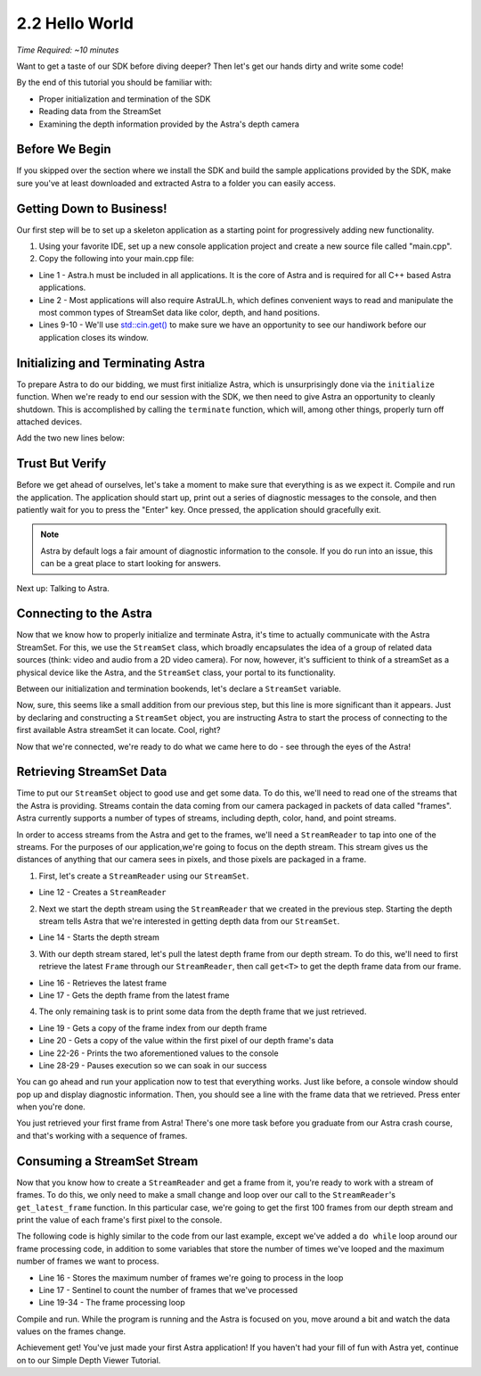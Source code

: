 .. |sdkname| replace:: Astra

***************
2.2 Hello World
***************
*Time Required: ~10 minutes*

Want to get a taste of our SDK before diving deeper? Then let's get our hands dirty and write some code!

By the end of this tutorial you should be familiar with:

- Proper initialization and termination of the SDK
- Reading data from the StreamSet
- Examining the depth information provided by the Astra's depth camera

Before We Begin
===============
If you skipped over the section where we install the SDK and build the sample applications provided by the SDK, make sure you've at least downloaded and extracted |sdkname| to a folder you can easily access.

Getting Down to Business!
=========================
Our first step will be to set up a skeleton application as a starting point for progressively adding new functionality.

#. Using your favorite IDE, set up a new console application project and create a new source file called "main.cpp".
#. Copy the following into your main.cpp file:

.. code-block:: c++
   :linenos:

   #include <Astra/Astra.h>
   #include <AstraUL/AstraUL.h>

   #include <cstdio>
   #include <iostream>

   int main(int argc, char** argv)
   {
      std::cout << "hit enter to exit program" << std::endl;
      std::cin.get();
      return 0;
   }

- Line 1 - Astra.h must be included in all applications. It is the core of |sdkname| and is required for all C++ based |sdkname| applications.
- Line 2 - Most applications will also require AstraUL.h, which defines convenient ways to read and manipulate the most common types of StreamSet data like color, depth, and hand positions.
- Lines 9-10 - We'll use `std::cin.get() <http://en.cppreference.com/w/cpp/io/basic_istream/get>`_ to make sure we have an opportunity to see our handiwork before our application closes its window.

Initializing and Terminating |sdkname|
======================================
To prepare |sdkname| to do our bidding, we must first initialize |sdkname|, which is unsurprisingly done via the ``initialize`` function. When we're ready to end our session with the SDK, we then need to give |sdkname| an opportunity to cleanly shutdown. This is accomplished by calling the ``terminate`` function, which will, among other things, properly turn off attached devices.

Add the two new lines below:

.. code-block:: c++
   :linenos:
   :lineno-start: 7
   :emphasize-lines: 3,7

   int main(int argc, char** argv)
   {
      astra::Astra::initialize();

      // what will go here? you'll find out soon!

      astra::Astra::terminate();

      std::cout << "hit enter to exit program" << std::endl;
      std::cin.get();
      return 0;
   }

Trust But Verify
================
Before we get ahead of ourselves, let's take a moment to make sure that everything is as we expect it. Compile and run the application. The application should start up, print out a series of diagnostic messages to the console, and then patiently wait for you to press the "Enter" key. Once pressed, the application should gracefully exit.

.. note::

   |sdkname| by default logs a fair amount of diagnostic information to the console. If you do run into an issue, this can be a great place to start looking for answers.

Next up: Talking to Astra.

Connecting to the Astra
=======================
Now that we know how to properly initialize and terminate |sdkname|, it's time to actually communicate with the Astra StreamSet. For this, we use the ``StreamSet`` class, which broadly encapsulates the idea of a group of related data sources (think: video and audio from a 2D video camera). For now, however, it's sufficient to think of a streamSet as a physical device like the Astra, and the ``StreamSet`` class, your portal to its functionality.

Between our initialization and termination bookends, let's declare a ``StreamSet`` variable.

.. code-block:: c++
   :linenos:
   :lineno-start: 7
   :emphasize-lines: 5

   int main(int argc, char** argv)
   {
      astra::Astra::initialize();

      astra::StreamSet streamSet;

      astra::Astra::terminate();

      std::cout << "hit enter to exit program" << std::endl;
      std::cin.get();
      return 0;
   }

Now, sure, this seems like a small addition from our previous step, but this line is more significant than it appears. Just by declaring and constructing a ``StreamSet`` object, you are instructing |sdkname| to start the process of connecting to the first available Astra streamSet it can locate. Cool, right?

.. note:

   |sdkname| provides an additional constructor that will allow you to connect to a specific Astra StreamSet.

Now that we're connected, we're ready to do what we came here to do - see through the eyes of the Astra!

Retrieving StreamSet Data
=========================
Time to put our ``StreamSet`` object to good use and get some data. To do this, we'll need to read one of the streams that the Astra is providing. Streams contain the data coming from our camera packaged in packets of data called "frames". |sdkname| currently supports a number of types of streams, including depth, color, hand, and point streams.

In order to access streams from the Astra and get to the frames, we'll need a ``StreamReader`` to tap into one of the streams. For the purposes of our application,we're going to focus on the depth stream. This stream gives us the distances of anything that our camera sees in pixels, and those pixels are packaged in a frame.

1. First, let's create a ``StreamReader`` using our ``StreamSet``.

.. code-block:: c++
   :linenos:
   :lineno-start: 7
   :emphasize-lines: 6

   int main(int argc, char** argv)
   {
      astra::Astra::initialize();

      astra::StreamSet streamSet;
      astra::StreamReader reader = streamSet.create_reader();

      astra::Astra::terminate();

      std::cout << "hit enter to exit program" << std::endl;
      std::cin.get();
      return 0;
   }

- Line 12 - Creates a ``StreamReader``

2. Next we start the depth stream using the ``StreamReader`` that we created in the previous step. Starting the depth stream tells |sdkname| that we're interested in getting depth data from our ``StreamSet``.

.. code-block:: c++
   :linenos:
   :lineno-start: 7
   :emphasize-lines: 8

   int main(int argc, char** argv)
   {
      astra::Astra::initialize();

      astra::StreamSet streamSet;
      astra::StreamReader reader = streamSet.create_reader();

      reader.stream<astra::DepthStream>().start();

      astra::Astra::terminate();

      std::cout << "hit enter to exit program" << std::endl;
      std::cin.get();
      return 0;
   }

- Line 14 - Starts the depth stream

3. With our depth stream stared, let's pull the latest depth frame from our depth stream. To do this, we'll need to first retrieve the latest ``Frame`` through our ``StreamReader``, then call ``get<T>`` to get the depth frame data from our frame.

.. code-block:: c++
   :linenos:
   :lineno-start: 7
   :emphasize-lines: 10,11

   int main(int argc, char** argv)
   {
      astra::Astra::initialize();

      astra::StreamSet streamSet;
      astra::StreamReader reader = streamSet.create_reader();

      reader.stream<astra::DepthStream>().start();

      astra::Frame frame = reader.get_latest_frame();
      auto depthFrame = frame.get<astra::DepthFrame>();

      astra::Astra::terminate();

      std::cout << "hit enter to exit program" << std::endl;
      std::cin.get();
      return 0;
   }

- Line 16 - Retrieves the latest frame
- Line 17 - Gets the depth frame from the latest frame

4. The only remaining task is to print some data from the depth frame that we just retrieved.

.. code-block:: c++
   :linenos:
   :lineno-start: 7
   :emphasize-lines: 13,14,16-20

   int main(int argc, char** argv)
   {
      astra::Astra::initialize();

      astra::StreamSet streamSet;
      astra::StreamReader reader = streamSet.create_reader();

      reader.stream<astra::DepthStream>().start();

      astra::Frame frame = reader.get_latest_frame();
      auto depthFrame = frame.get<astra::DepthFrame>();

      int frameIndex = depthFrame.frameIndex();
      int16_t pixelValue = depthFrame.data()[0];

      std::cout << std::endl
                << "Depth frameIndex: " << frameIndex
                << " pixelValue: " << pixelValue
                << std::endl
                << std::endl;

      astra::Astra::terminate();

      std::cout << "hit enter to exit program" << std::endl;
      std::cin.get();
      return 0;
   }

- Line 19 - Gets a copy of the frame index from our depth frame
- Line 20 - Gets a copy of the value within the first pixel of our depth frame's data
- Line 22-26 - Prints the two aforementioned values to the console
- Line 28-29 - Pauses execution so we can soak in our success

You can go ahead and run your application now to test that everything works. Just like before, a console window should pop up and display diagnostic information. Then, you should see a line with the frame data that we retrieved. Press enter when you're done.

You just retrieved your first frame from |sdkname|! There's one more task before you graduate from our |sdkname| crash course, and that's working with a sequence of frames.

Consuming a StreamSet Stream
============================
Now that you know how to create a ``StreamReader`` and get a frame from it, you're ready to work with a stream of frames. To do this, we only need to make a small change and loop over our call to the ``StreamReader``'s ``get_latest_frame`` function. In this particular case, we're going to get the first 100 frames from our depth stream and print the value of each frame's first pixel to the console.

The following code is highly similar to the code from our last example, except we've added a ``do while`` loop around our frame processing code, in addition to some variables that store the number of times we've looped and the maximum number of frames we want to process.

.. code-block:: c++
   :linenos:
   :lineno-start: 7
   :emphasize-lines: 10,11,13,14,27,28

   int main(int argc, char** argv)
   {
      astra::Astra::initialize();

      astra::StreamSet streamSet;
      astra::StreamReader reader = streamSet.create_reader();

      reader.stream<astra::DepthStream>().start();

      int maxFramesToProcess = 100;
      int count = 0;

      do
      {
         astra::Frame frame = reader.get_latest_frame();
         auto depthFrame = frame.get<astra::DepthFrame>();

         int frameIndex = depthFrame.frameIndex();
         int16_t pixelValue = depthFrame.data()[0];

         std::cout << std::endl
                   << "Depth frameIndex: " << frameIndex
                   << " pixelValue: " << pixelValue
                   << std::endl
                   << std::endl;

         count++;
      } while (count < maxFramesToProcess);

      std::cout << "Press any key to continue...";
      std::cin.get();

      astra::Astra::terminate();

      std::cout << "hit enter to exit program" << std::endl;
      std::cin.get();
      return 0;
   }

- Line 16 - Stores the maximum number of frames we're going to process in the loop
- Line 17 - Sentinel to count the number of frames that we've processed
- Line 19-34 - The frame processing loop

Compile and run. While the program is running and the Astra is focused on you, move around a bit and watch the data values on the frames change.

Achievement get! You've just made your first |sdkname| application! If you haven't had your fill of fun with |sdkname| yet, continue on to our Simple Depth Viewer Tutorial.